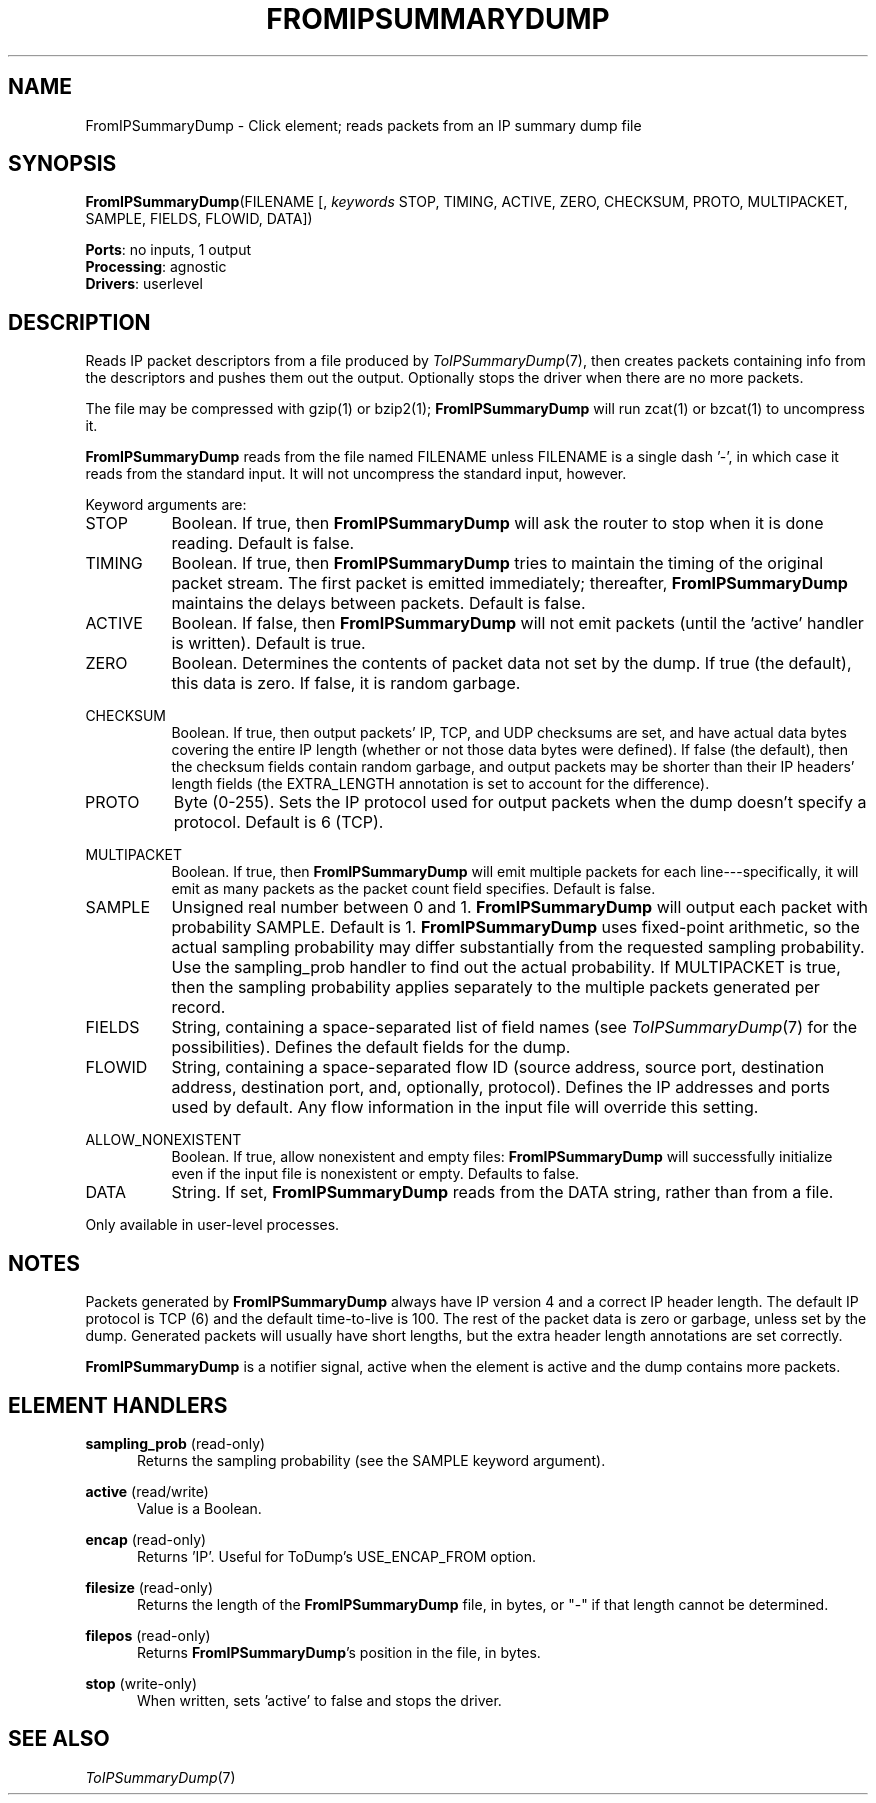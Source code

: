 .\" -*- mode: nroff -*-
.\" Generated by 'click-elem2man' from '../elements/analysis/fromipsumdump.hh:13'
.de M
.IR "\\$1" "(\\$2)\\$3"
..
.de RM
.RI "\\$1" "\\$2" "(\\$3)\\$4"
..
.TH "FROMIPSUMMARYDUMP" 7click "12/Oct/2017" "Click"
.SH "NAME"
FromIPSummaryDump \- Click element;
reads packets from an IP summary dump file
.SH "SYNOPSIS"
\fBFromIPSummaryDump\fR(FILENAME [, \fIkeywords\fR STOP, TIMING, ACTIVE, ZERO, CHECKSUM, PROTO, MULTIPACKET, SAMPLE, FIELDS, FLOWID, DATA])

\fBPorts\fR: no inputs, 1 output
.br
\fBProcessing\fR: agnostic
.br
\fBDrivers\fR: userlevel
.br
.SH "DESCRIPTION"
Reads IP packet descriptors from a file produced by 
.M ToIPSummaryDump 7 ,
then
creates packets containing info from the descriptors and pushes them out the
output. Optionally stops the driver when there are no more packets.
.PP
The file may be compressed with gzip(1) or bzip2(1); \fBFromIPSummaryDump\fR will
run zcat(1) or bzcat(1) to uncompress it.
.PP
\fBFromIPSummaryDump\fR reads from the file named FILENAME unless FILENAME is a
single dash '\f(CW-\fR', in which case it reads from the standard input. It will
not uncompress the standard input, however.
.PP
Keyword arguments are:
.PP


.IP "STOP" 8
Boolean. If true, then \fBFromIPSummaryDump\fR will ask the router to stop when it
is done reading. Default is false.
.IP "" 8
.IP "TIMING" 8
Boolean. If true, then \fBFromIPSummaryDump\fR tries to maintain the timing of the
original packet stream. The first packet is emitted immediately; thereafter,
\fBFromIPSummaryDump\fR maintains the delays between packets. Default is false.
.IP "" 8
.IP "ACTIVE" 8
Boolean. If false, then \fBFromIPSummaryDump\fR will not emit packets (until the
\&'\f(CWactive\fR' handler is written). Default is true.
.IP "" 8
.IP "ZERO" 8
Boolean. Determines the contents of packet data not set by the dump. If true
(the default), this data is zero. If false, it is random garbage.
.IP "" 8
.IP "CHECKSUM" 8
Boolean. If true, then output packets' IP, TCP, and UDP checksums are set, and
have actual data bytes covering the entire IP length (whether or not those
data bytes were defined). If false (the default), then the checksum fields
contain random garbage, and output packets may be shorter than their IP
headers' length fields (the EXTRA_LENGTH annotation is set to account for the
difference).
.IP "" 8
.IP "PROTO" 8
Byte (0-255). Sets the IP protocol used for output packets when the dump
doesn't specify a protocol. Default is 6 (TCP).
.IP "" 8
.IP "MULTIPACKET" 8
Boolean. If true, then \fBFromIPSummaryDump\fR will emit multiple packets for each
line---specifically, it will emit as many packets as the packet count field
specifies. Default is false.
.IP "" 8
.IP "SAMPLE" 8
Unsigned real number between 0 and 1. \fBFromIPSummaryDump\fR will output each
packet with probability SAMPLE. Default is 1. \fBFromIPSummaryDump\fR uses
fixed-point arithmetic, so the actual sampling probability may differ
substantially from the requested sampling probability. Use the
\f(CWsampling_prob\fR handler to find out the actual probability. If MULTIPACKET is
true, then the sampling probability applies separately to the multiple packets
generated per record.
.IP "" 8
.IP "FIELDS" 8
String, containing a space-separated list of field names (see
.M ToIPSummaryDump 7
for the possibilities). Defines the default fields for the
dump.
.IP "" 8
.IP "FLOWID" 8
String, containing a space-separated flow ID (source address, source port,
destination address, destination port, and, optionally, protocol). Defines the
IP addresses and ports used by default. Any flow information in the input file
will override this setting.
.IP "" 8
.IP "ALLOW_NONEXISTENT" 8
Boolean.  If true, allow nonexistent and empty files: \fBFromIPSummaryDump\fR will
successfully initialize even if the input file is nonexistent or empty.
Defaults to false.
.IP "" 8
.IP "DATA" 8
String. If set, \fBFromIPSummaryDump\fR reads from the DATA string, rather than
from a file.
.IP "" 8
.PP
Only available in user-level processes.
.PP
.SH "NOTES"
Packets generated by \fBFromIPSummaryDump\fR always have IP version 4 and a correct
IP header length. The default IP protocol is TCP (6) and the default
time-to-live is 100. The rest of the packet data is zero or garbage, unless
set by the dump. Generated packets will usually have short lengths, but the
extra header length annotations are set correctly.
.PP
\fBFromIPSummaryDump\fR is a notifier signal, active when the element is active and
the dump contains more packets.
.PP

.SH "ELEMENT HANDLERS"



.IP "\fBsampling_prob\fR (read-only)" 5
Returns the sampling probability (see the SAMPLE keyword argument).
.IP "" 5
.IP "\fBactive\fR (read/write)" 5
Value is a Boolean.
.IP "" 5
.IP "\fBencap\fR (read-only)" 5
Returns 'IP'. Useful for ToDump's USE_ENCAP_FROM option.
.IP "" 5
.IP "\fBfilesize\fR (read-only)" 5
Returns the length of the \fBFromIPSummaryDump\fR file, in bytes, or "-" if that
length cannot be determined.
.IP "" 5
.IP "\fBfilepos\fR (read-only)" 5
Returns \fBFromIPSummaryDump\fR's position in the file, in bytes.
.IP "" 5
.IP "\fBstop\fR (write-only)" 5
When written, sets 'active' to false and stops the driver.
.IP "" 5
.PP

.SH "SEE ALSO"
.M ToIPSummaryDump 7

